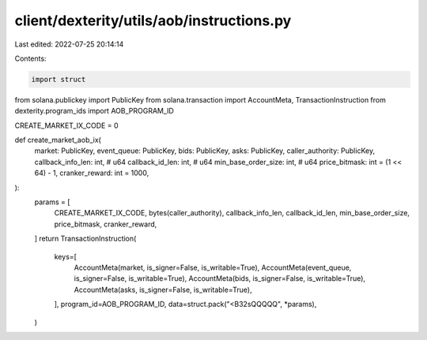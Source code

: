 client/dexterity/utils/aob/instructions.py
==========================================

Last edited: 2022-07-25 20:14:14

Contents:

.. code-block:: py

    import struct

from solana.publickey import PublicKey
from solana.transaction import AccountMeta, TransactionInstruction
from dexterity.program_ids import AOB_PROGRAM_ID


CREATE_MARKET_IX_CODE = 0


def create_market_aob_ix(
    market: PublicKey,
    event_queue: PublicKey,
    bids: PublicKey,
    asks: PublicKey,
    caller_authority: PublicKey,
    callback_info_len: int,  # u64
    callback_id_len: int,  # u64
    min_base_order_size: int,  # u64
    price_bitmask: int = (1 << 64) - 1,
    cranker_reward: int = 1000,
):
    params = [
        CREATE_MARKET_IX_CODE,
        bytes(caller_authority),
        callback_info_len,
        callback_id_len,
        min_base_order_size,
        price_bitmask,
        cranker_reward,
    ]
    return TransactionInstruction(
        keys=[
            AccountMeta(market, is_signer=False, is_writable=True),
            AccountMeta(event_queue, is_signer=False, is_writable=True),
            AccountMeta(bids, is_signer=False, is_writable=True),
            AccountMeta(asks, is_signer=False, is_writable=True),
        ],
        program_id=AOB_PROGRAM_ID,
        data=struct.pack("<B32sQQQQQ", *params),
    )


